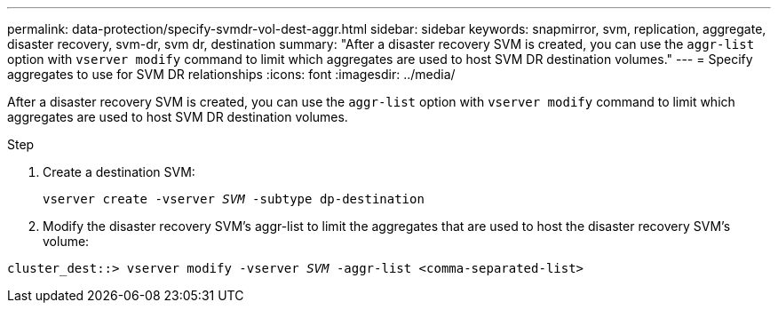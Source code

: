 ---
permalink: data-protection/specify-svmdr-vol-dest-aggr.html
sidebar: sidebar
keywords: snapmirror, svm, replication, aggregate, disaster recovery, svm-dr, svm dr, destination
summary: "After a disaster recovery SVM is created, you can use the `aggr-list` option with `vserver modify` command to limit which aggregates are used to host SVM DR destination volumes."
---
= Specify aggregates to use for SVM DR relationships
:icons: font
:imagesdir: ../media/

[.lead]

After a disaster recovery SVM is created, you can use the `aggr-list` option with `vserver modify` command to limit which aggregates are used to host SVM DR destination volumes.

.Step

. Create a destination SVM:
+
`vserver create -vserver _SVM_ -subtype dp-destination`

. Modify the disaster recovery SVM's aggr-list to limit the aggregates that are used to host the disaster recovery SVM's volume:

`cluster_dest::> vserver modify -vserver _SVM_ -aggr-list <comma-separated-list>`

// 2022-1-14, issue 296
// 2022-1-18, add a step for issue 296
